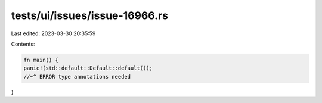 tests/ui/issues/issue-16966.rs
==============================

Last edited: 2023-03-30 20:35:59

Contents:

.. code-block:: rs

    fn main() {
    panic!(std::default::Default::default());
    //~^ ERROR type annotations needed
}


